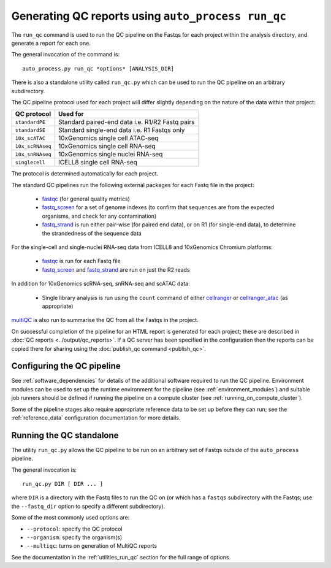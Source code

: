 Generating QC reports using ``auto_process run_qc``
===================================================

The ``run_qc`` command is used to run the QC pipeline on the
Fastqs for each project within the analysis directory, and
generate a report for each one.

The general invocation of the command is:

::

   auto_process.py run_qc *options* [ANALYSIS_DIR]

There is also a standalone utility called ``run_qc.py`` which
can be used to run the QC pipeline on an arbitrary subdirectory.

The QC pipeline protocol used for each project will differ slightly
depending on the nature of the data within that project:

================ ========================
QC protocol      Used for
================ ========================
``standardPE``   Standard paired-end data i.e. R1/R2 Fastq pairs
``standardSE``   Standard single-end data i.e. R1 Fastqs only
``10x_scATAC``   10xGenomics single cell ATAC-seq
``10x_scRNAseq`` 10xGenomics single cell RNA-seq
``10x_snRNAseq`` 10xGenomics single nuclei RNA-seq
``singlecell``   ICELL8 single cell RNA-seq
================ ========================

The protocol is determined automatically for each project.

The standard QC pipelines run the following external packages for
each Fastq file in the project:

 * `fastqc`_ (for general quality metrics)
 * `fastq_screen`_ for a set of genome indexes (to confirm that
   sequences are from the expected organisms, and check for any
   contamination)
 * `fastq_strand`_ is run either pair-wise (for paired end data),
   or on R1 (for single-end data), to determine the strandedness
   of the sequence data

For the single-cell and single-nuclei RNA-seq data from ICELL8 and
10xGenomics Chromium platforms:

 * `fastqc`_ is run for each Fastq file
 * `fastq_screen`_ and `fastq_strand`_ are run on just the R2
   reads

.. _fastqc:  http://www.bioinformatics.babraham.ac.uk/projects/fastqc/
.. _fastq_screen: http://www.bioinformatics.babraham.ac.uk/projects/fastq_screen/
.. _fastq_strand: https://genomics-bcftbx.readthedocs.io/en/latest/reference/qc_pipeline.html#fastq-strand

In addition for 10xGenomics scRNA-seq, snRNA-seq and scATAC data:

 * Single library analysis is run using the ``count`` command of
   either `cellranger`_ or `cellranger_atac`_ (as appropriate)

.. _cellranger: https://support.10xgenomics.com/single-cell-gene-expression/software/pipelines/latest/what-is-cell-ranger
.. _cellranger_atac: https://support.10xgenomics.com/single-cell-atac/software/pipelines/latest/what-is-cell-ranger-atac

`multiQC`_ is also run to summarise the QC from all the Fastqs in the
project.

On successful completion of the pipeline for an HTML report is
generated for each project; these are described in
:doc:`QC reports <../output/qc_reports>`. If a QC server has been
specified in the configuration then the reports can be copied
there for sharing using the :doc:`publish_qc command <publish_qc>`.

.. _multiqc: http://multiqc.info/

---------------------------
Configuring the QC pipeline
---------------------------

See :ref:`software_dependencies` for details of the additional
software required to run the QC pipeline. Environment modules can be
used to set up the runtime environment for the pipeline (see
:ref:`environment_modules`) and suitable job runners should be
defined if running the pipeline on a compute cluster (see
:ref:`running_on_compute_cluster`).

Some of the pipeline stages also require appropriate reference
data to be set up before they can run; see the :ref:`reference_data`
configuration documentation for more details.

-------------------------
Running the QC standalone
-------------------------

The utility ``run_qc.py`` allows the QC pipeline to be run on an
arbitrary set of Fastqs outside of the ``auto_process`` pipeline.

The general invocation is:

::

   run_qc.py DIR [ DIR ... ]

where ``DIR`` is a directory with the Fastq files to run the QC
on (or which has a ``fastqs`` subdirectory with the Fastqs; use
the ``--fastq_dir`` option to specify a different subdirectory).

Some of the most commonly used options are:

* ``--protocol``: specify the QC protocol
* ``--organism``: specify the organism(s)
* ``--multiqc``: turns on generation of MultiQC reports

See the documentation in the :ref:`utilities_run_qc` section
for the full range of options.
